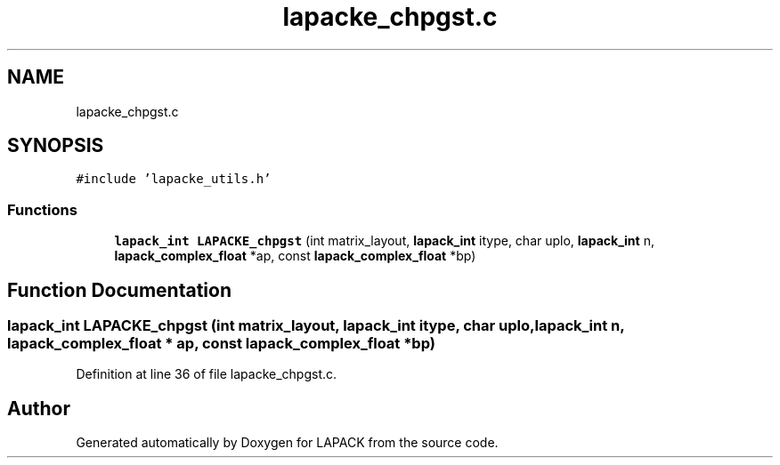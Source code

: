 .TH "lapacke_chpgst.c" 3 "Tue Nov 14 2017" "Version 3.8.0" "LAPACK" \" -*- nroff -*-
.ad l
.nh
.SH NAME
lapacke_chpgst.c
.SH SYNOPSIS
.br
.PP
\fC#include 'lapacke_utils\&.h'\fP
.br

.SS "Functions"

.in +1c
.ti -1c
.RI "\fBlapack_int\fP \fBLAPACKE_chpgst\fP (int matrix_layout, \fBlapack_int\fP itype, char uplo, \fBlapack_int\fP n, \fBlapack_complex_float\fP *ap, const \fBlapack_complex_float\fP *bp)"
.br
.in -1c
.SH "Function Documentation"
.PP 
.SS "\fBlapack_int\fP LAPACKE_chpgst (int matrix_layout, \fBlapack_int\fP itype, char uplo, \fBlapack_int\fP n, \fBlapack_complex_float\fP * ap, const \fBlapack_complex_float\fP * bp)"

.PP
Definition at line 36 of file lapacke_chpgst\&.c\&.
.SH "Author"
.PP 
Generated automatically by Doxygen for LAPACK from the source code\&.
